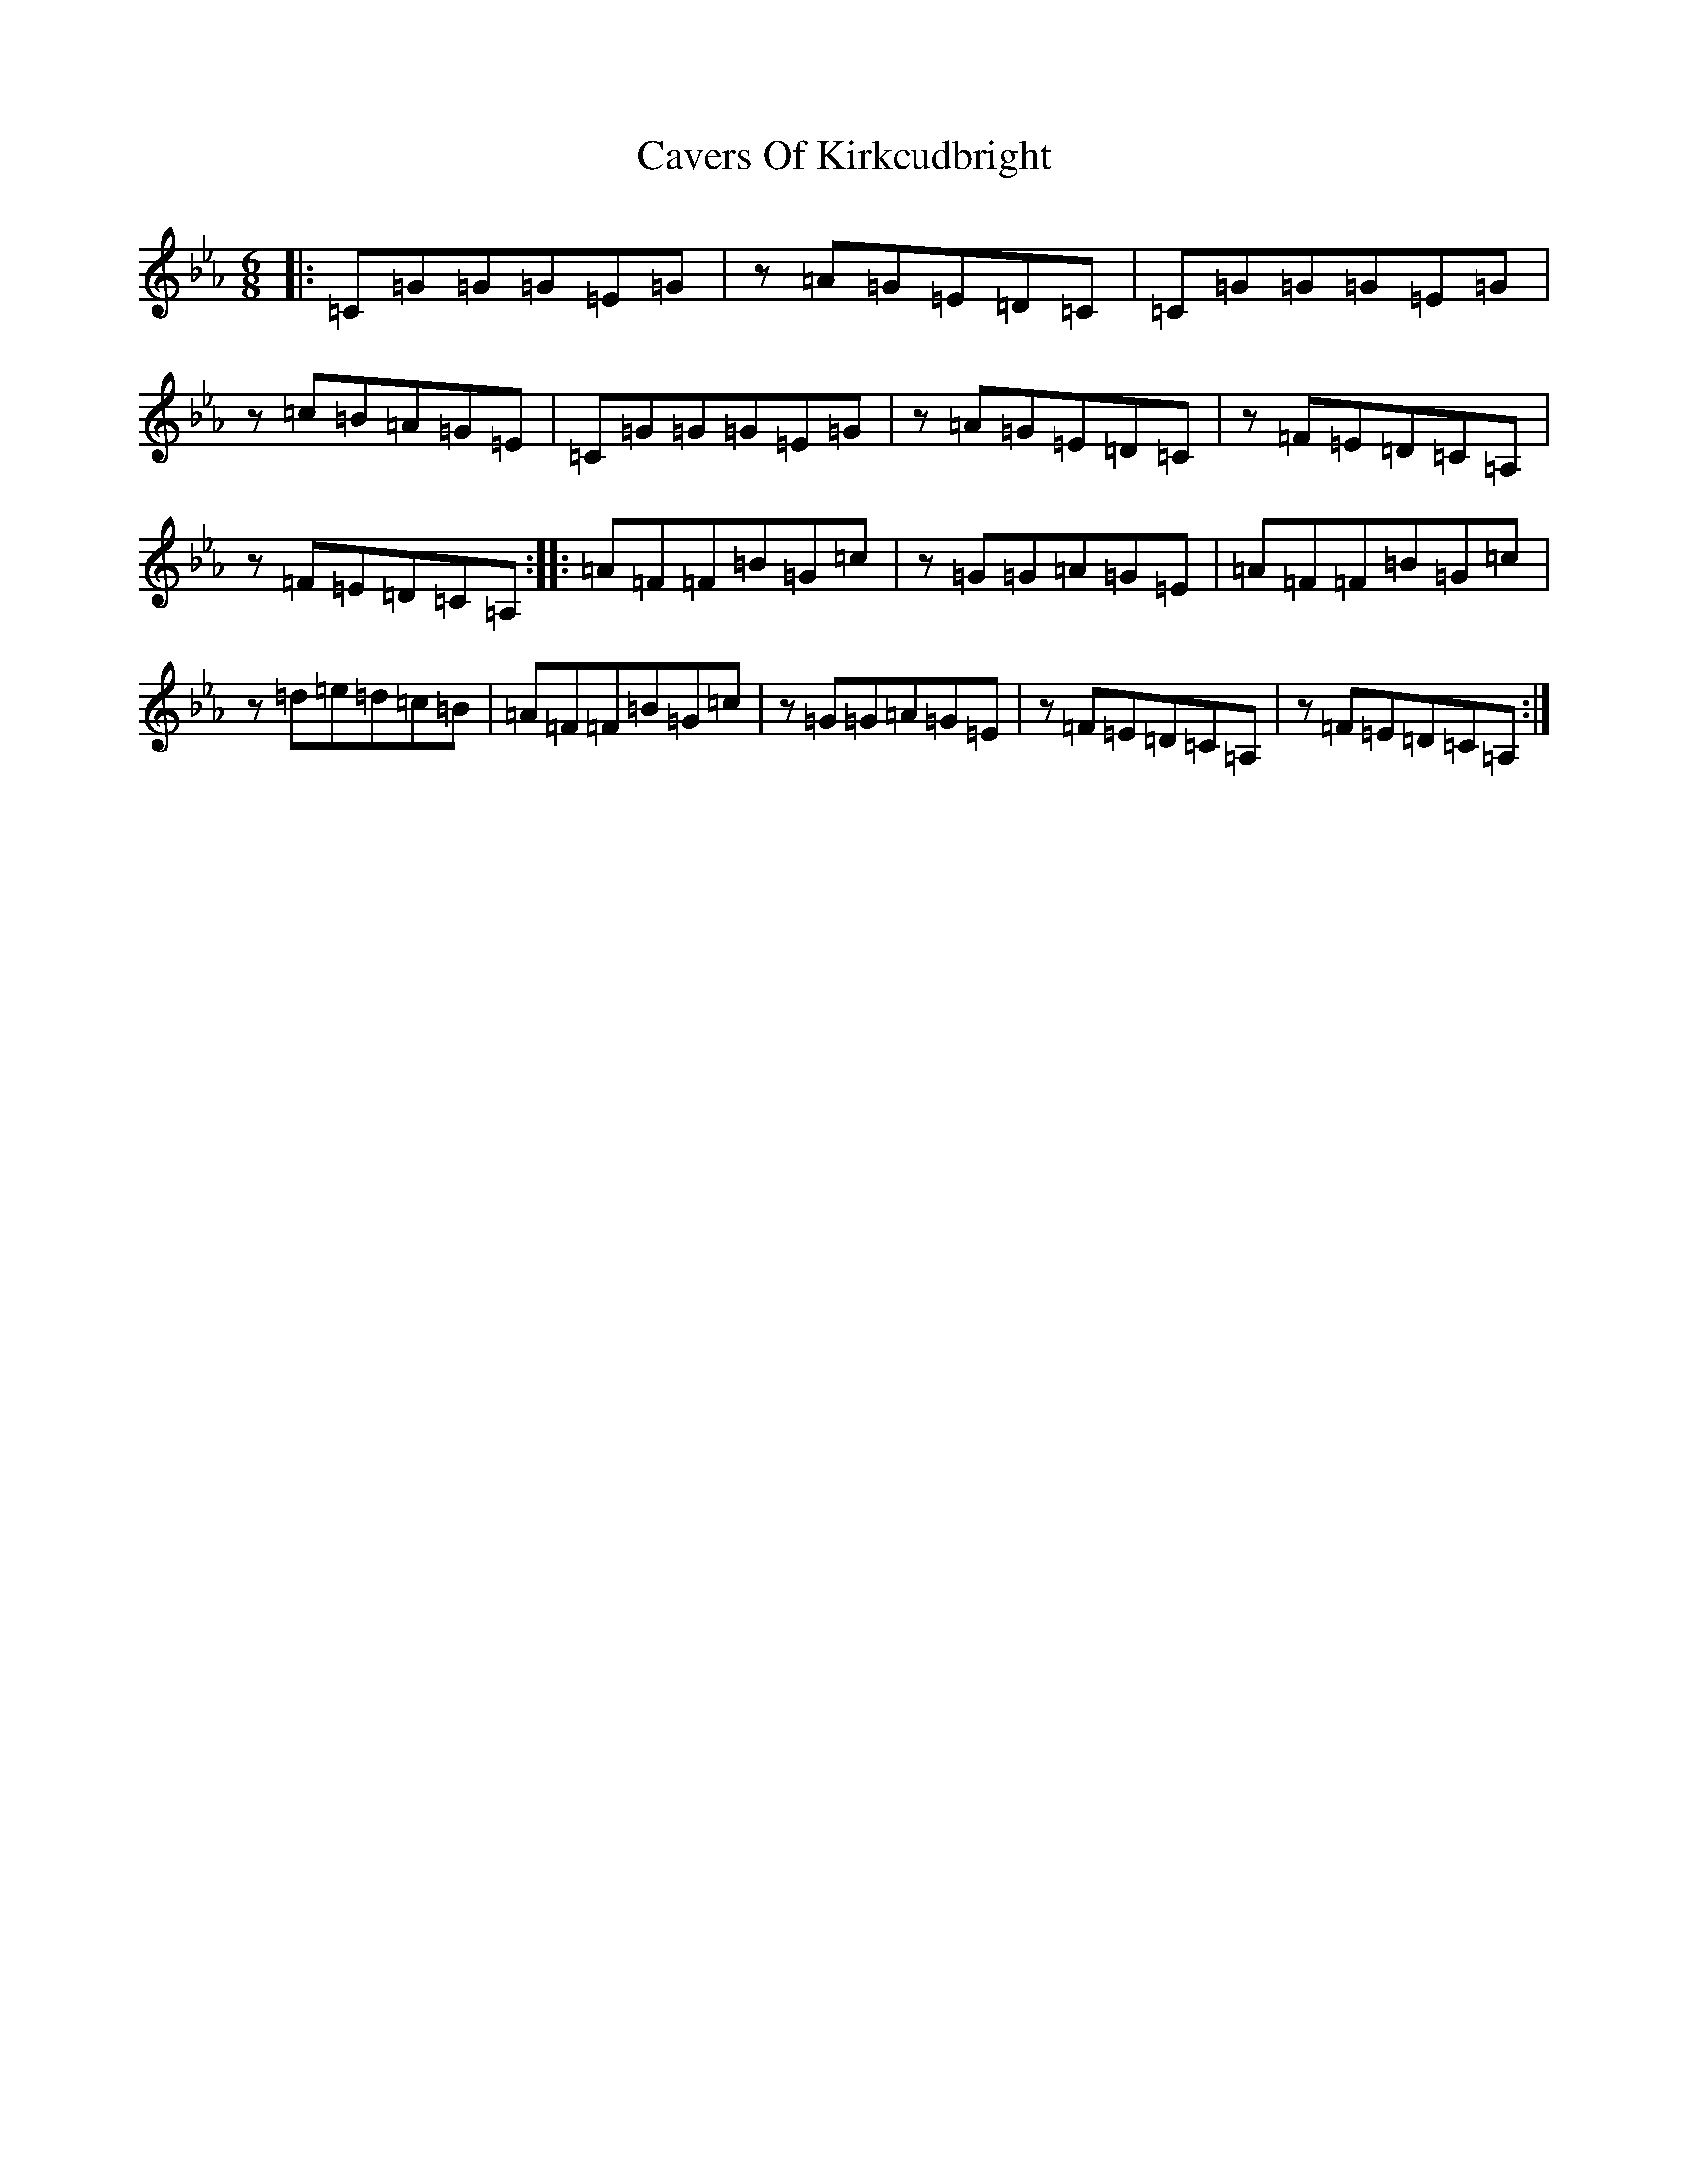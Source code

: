 X: 3425
T: Cavers Of Kirkcudbright
S: https://thesession.org/tunes/12701#setting25217
R: jig
M:6/8
L:1/8
K: C minor
|:=C=G=G=G=E=G|z=A=G=E=D=C|=C=G=G=G=E=G|z=c=B=A=G=E|=C=G=G=G=E=G|z=A=G=E=D=C|z=F=E=D=C=A,|z=F=E=D=C=A,:||:=A=F=F=B=G=c|z=G=G=A=G=E|=A=F=F=B=G=c|z=d=e=d=c=B|=A=F=F=B=G=c|z=G=G=A=G=E|z=F=E=D=C=A,|z=F=E=D=C=A,:|